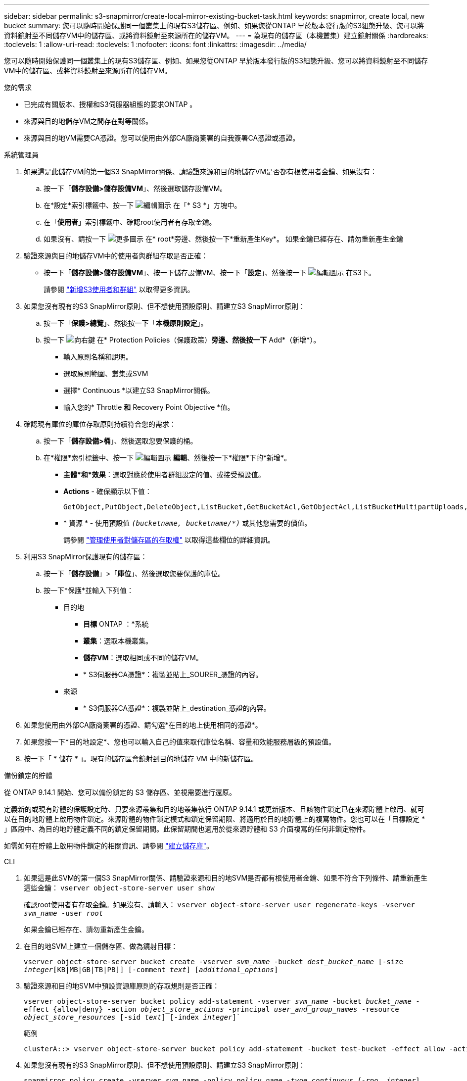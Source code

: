 ---
sidebar: sidebar 
permalink: s3-snapmirror/create-local-mirror-existing-bucket-task.html 
keywords: snapmirror, create local, new bucket 
summary: 您可以隨時開始保護同一個叢集上的現有S3儲存區、例如、如果您從ONTAP 早於版本發行版的S3組態升級、您可以將資料鏡射至不同儲存VM中的儲存區、或將資料鏡射至來源所在的儲存VM。 
---
= 為現有的儲存區（本機叢集）建立鏡射關係
:hardbreaks:
:toclevels: 1
:allow-uri-read: 
:toclevels: 1
:nofooter: 
:icons: font
:linkattrs: 
:imagesdir: ../media/


[role="lead"]
您可以隨時開始保護同一個叢集上的現有S3儲存區、例如、如果您從ONTAP 早於版本發行版的S3組態升級、您可以將資料鏡射至不同儲存VM中的儲存區、或將資料鏡射至來源所在的儲存VM。

.您的需求
* 已完成有關版本、授權和S3伺服器組態的要求ONTAP 。
* 來源與目的地儲存VM之間存在對等關係。
* 來源與目的地VM需要CA憑證。您可以使用由外部CA廠商簽署的自我簽署CA憑證或憑證。


[role="tabbed-block"]
====
.系統管理員
--
. 如果這是此儲存VM的第一個S3 SnapMirror關係、請驗證來源和目的地儲存VM是否都有根使用者金鑰、如果沒有：
+
.. 按一下「*儲存設備>儲存設備VM*」、然後選取儲存設備VM。
.. 在*設定*索引標籤中、按一下 image:icon_pencil.gif["編輯圖示"] 在「* S3 *」方塊中。
.. 在「*使用者*」索引標籤中、確認root使用者有存取金鑰。
.. 如果沒有、請按一下 image:icon_kabob.gif["更多圖示"] 在* root*旁邊、然後按一下*重新產生Key*。
如果金鑰已經存在、請勿重新產生金鑰


. 驗證來源與目的地儲存VM中的使用者與群組存取是否正確：
+
** 按一下「*儲存設備>儲存設備VM*」、按一下儲存設備VM、按一下「*設定*」、然後按一下 image:icon_pencil.gif["編輯圖示"] 在S3下。
+
請參閱 link:../task_object_provision_add_s3_users_groups.html["新增S3使用者和群組"] 以取得更多資訊。



. 如果您沒有現有的S3 SnapMirror原則、但不想使用預設原則、請建立S3 SnapMirror原則：
+
.. 按一下「*保護>總覽*」、然後按一下「*本機原則設定*」。
.. 按一下 image:../media/icon_arrow.gif["向右鍵"] 在* Protection Policies（保護政策）*旁邊、然後按一下* Add*（新增*）。
+
*** 輸入原則名稱和說明。
*** 選取原則範圍、叢集或SVM
*** 選擇* Continuous *以建立S3 SnapMirror關係。
*** 輸入您的* Throttle *和* Recovery Point Objective *值。




. 確認現有庫位的庫位存取原則持續符合您的需求：
+
.. 按一下「*儲存設備>桶*」、然後選取您要保護的桶。
.. 在*權限*索引標籤中、按一下 image:icon_pencil.gif["編輯圖示"] *編輯*、然後按一下*權限*下的*新增*。
+
*** *主體*和*效果*：選取對應於使用者群組設定的值、或接受預設值。
*** *Actions* - 確保顯示以下值：
+
[listing]
----
GetObject,PutObject,DeleteObject,ListBucket,GetBucketAcl,GetObjectAcl,ListBucketMultipartUploads,ListMultipartUploadParts
----
*** * 資源 * - 使用預設值 `_(bucketname, bucketname/*)_` 或其他您需要的價值。
+
請參閱 link:../task_object_provision_manage_bucket_access.html["管理使用者對儲存區的存取權"] 以取得這些欄位的詳細資訊。





. 利用S3 SnapMirror保護現有的儲存區：
+
.. 按一下「*儲存設備*」>「*庫位*」、然後選取您要保護的庫位。
.. 按一下*保護*並輸入下列值：
+
*** 目的地
+
**** *目標* ONTAP ：*系統
**** *叢集*：選取本機叢集。
**** *儲存VM*：選取相同或不同的儲存VM。
**** * S3伺服器CA憑證*：複製並貼上_SOURER_憑證的內容。


*** 來源
+
**** * S3伺服器CA憑證*：複製並貼上_destination_憑證的內容。






. 如果您使用由外部CA廠商簽署的憑證、請勾選*在目的地上使用相同的憑證*。
. 如果您按一下*目的地設定*、您也可以輸入自己的值來取代庫位名稱、容量和效能服務層級的預設值。
. 按一下「 * 儲存 * 」。現有的儲存區會鏡射到目的地儲存 VM 中的新儲存區。


.備份鎖定的貯體
從 ONTAP 9.14.1 開始、您可以備份鎖定的 S3 儲存區、並視需要進行還原。

定義新的或現有貯體的保護設定時、只要來源叢集和目的地叢集執行 ONTAP 9.14.1 或更新版本、且該物件鎖定已在來源貯體上啟用、就可以在目的地貯體上啟用物件鎖定。來源貯體的物件鎖定模式和鎖定保留期限、將適用於目的地貯體上的複寫物件。您也可以在「目標設定 * 」區段中、為目的地貯體定義不同的鎖定保留期間。此保留期間也適用於從來源貯體和 S3 介面複寫的任何非鎖定物件。

如需如何在貯體上啟用物件鎖定的相關資訊、請參閱 link:../s3-config/create-bucket-task.html["建立儲存庫"]。

--
.CLI
--
. 如果這是此SVM的第一個S3 SnapMirror關係、請驗證來源和目的地SVM是否都有根使用者金鑰、如果不符合下列條件、請重新產生這些金鑰：
`vserver object-store-server user show`
+
確認root使用者有存取金鑰。如果沒有、請輸入：
`vserver object-store-server user regenerate-keys -vserver _svm_name_ -user _root_`

+
如果金鑰已經存在、請勿重新產生金鑰。

. 在目的地SVM上建立一個儲存區、做為鏡射目標：
+
`vserver object-store-server bucket create -vserver _svm_name_ -bucket _dest_bucket_name_ [-size _integer_[KB|MB|GB|TB|PB]] [-comment _text_] [_additional_options_]`

. 驗證來源和目的地SVM中預設資源庫原則的存取規則是否正確：
+
`vserver object-store-server bucket policy add-statement -vserver _svm_name_ -bucket _bucket_name_ -effect {allow|deny} -action _object_store_actions_ -principal _user_and_group_names_ -resource _object_store_resources_ [-sid _text_] [-index _integer_]``

+
.範例
[listing]
----
clusterA::> vserver object-store-server bucket policy add-statement -bucket test-bucket -effect allow -action GetObject,PutObject,DeleteObject,ListBucket,GetBucketAcl,GetObjectAcl,ListBucketMultipartUploads,ListMultipartUploadParts -principal - -resource test-bucket, test-bucket /*
----
. 如果您沒有現有的S3 SnapMirror原則、但不想使用預設原則、請建立S3 SnapMirror原則：
+
`snapmirror policy create -vserver _svm_name_ -policy _policy_name -type continuous [-rpo _integer_] [-throttle _throttle_type_] [-comment text] [_additional_options_]`

+
參數：

+
** `continuous` – S3 SnapMirror 關係的唯一原則類型（必要）。
** `-rpo` –指定恢復點目標的時間（以秒爲單位）（可選）。
** `-throttle` –指定處理量 / 頻寬的上限（以千位元組 / 秒為單位）（選用）。
+
.範例
[listing]
----
clusterA::> snapmirror policy create -vserver vs0 -type continuous -rpo 0 -policy test-policy
----


. 在管理SVM上安裝CA伺服器憑證：
+
.. 在管理 SVM 上安裝簽署 _SOURC_ S3 伺服器憑證的 CA 憑證：
`security certificate install -type server-ca -vserver _admin_svm_ -cert-name _src_server_certificate_`
.. 在管理 SVM 上安裝簽署 _destination_ S3 伺服器憑證的 CA 憑證：
`security certificate install -type server-ca -vserver _admin_svm_ -cert-name _dest_server_certificate_`
 +
如果您使用的是由外部 CA 廠商簽署的憑證、則只需在管理 SVM 上安裝此憑證。
+
請參閱 `security certificate install` 詳細資訊請參閱手冊頁。



. 建立 S3 SnapMirror 關係：
`snapmirror create -source-path _src_svm_name_:/bucket/_bucket_name_ -destination-path _dest_peer_svm_name_:/bucket/_bucket_name_, ...} [-policy policy_name]`
+
您可以使用所建立的原則、或接受預設值。

+
.範例
[listing]
----
src_cluster::> snapmirror create -source-path vs0-src:/bucket/test-bucket -destination-path vs1-dest:/bucket/test-bucket-mirror -policy test-policy
----
. 驗證鏡射是否為作用中：
`snapmirror show -policy-type continuous -fields status`


--
====
